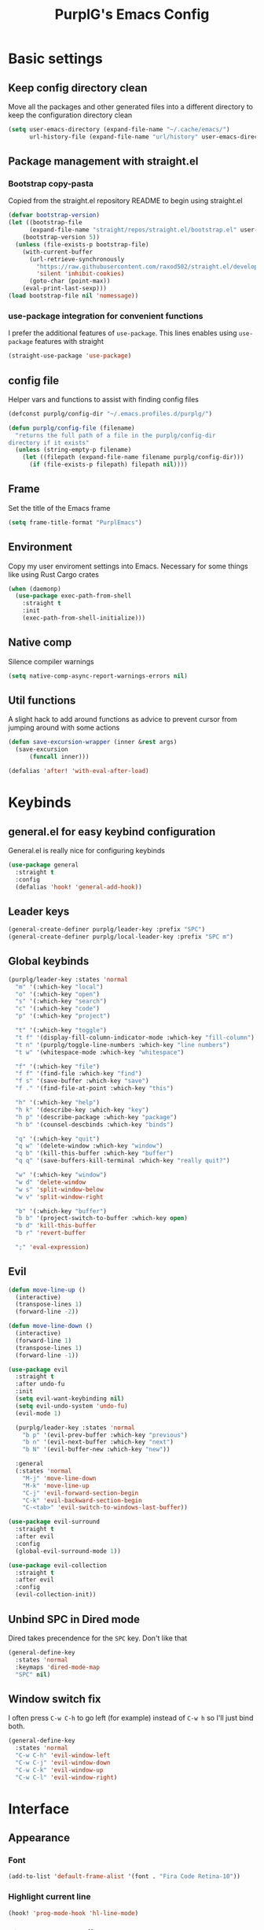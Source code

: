 #+STARTUP: overview
#+TITLE: PurplG's Emacs Config
#+EXPORT_FILE_NAME: export/config.html
#+OPTIONS: num:1
#+OPTIONS: toc:nil
#+OPTIONS: html-postamble:nil

* Basic settings
** Keep config directory clean

Move all the packages and other generated files into a different directory to keep the configuration
directory clean

 #+BEGIN_SRC emacs-lisp :results none
(setq user-emacs-directory (expand-file-name "~/.cache/emacs/")
      url-history-file (expand-file-name "url/history" user-emacs-directory))
 #+END_SRC

** Package management with straight.el
*** Bootstrap copy-pasta

Copied from the straight.el repository README to begin using straight.el

#+BEGIN_SRC emacs-lisp :results none
(defvar bootstrap-version)
(let ((bootstrap-file
      (expand-file-name "straight/repos/straight.el/bootstrap.el" user-emacs-directory))
    (bootstrap-version 5))
  (unless (file-exists-p bootstrap-file)
    (with-current-buffer
      (url-retrieve-synchronously
        "https://raw.githubusercontent.com/raxod502/straight.el/develop/install.el"
        'silent 'inhibit-cookies)
      (goto-char (point-max))
    (eval-print-last-sexp)))
(load bootstrap-file nil 'nomessage))
#+END_SRC

*** use-package integration for convenient functions

I prefer the additional features of ~use-package~. This lines enables using ~use-package~ features with straight

#+BEGIN_SRC emacs-lisp :results none
(straight-use-package 'use-package)
#+END_SRC

** config file

Helper vars and functions to assist with finding config files

#+BEGIN_SRC emacs-lisp :results none
(defconst purplg/config-dir "~/.emacs.profiles.d/purplg/")

(defun purplg/config-file (filename)
  "returns the full path of a file in the purplg/config-dir
directory if it exists"
  (unless (string-empty-p filename)
    (let ((filepath (expand-file-name filename purplg/config-dir)))
      (if (file-exists-p filepath) filepath nil))))
#+END_SRC

** Frame

Set the title of the Emacs frame

#+BEGIN_SRC emacs-lisp :results none
(setq frame-title-format "PurplEmacs")
#+END_SRC

** Environment

Copy my user enviroment settings into Emacs. Necessary for some things like using Rust Cargo crates

#+BEGIN_SRC emacs-lisp
(when (daemonp)
  (use-package exec-path-from-shell
    :straight t
    :init
    (exec-path-from-shell-initialize)))
#+END_SRC

** Native comp
  
Silence compiler warnings

 #+BEGIN_SRC emacs-lisp :results none
(setq native-comp-async-report-warnings-errors nil)
 #+END_SRC

** Util functions

A slight hack to add around functions as advice to prevent cursor from jumping around with some actions

#+BEGIN_SRC emacs-lisp :results none
(defun save-excursion-wrapper (inner &rest args)
  (save-excursion
      (funcall inner)))
#+END_SRC

#+BEGIN_SRC emacs-lisp
(defalias 'after! 'with-eval-after-load)
#+END_SRC

* Keybinds
** general.el for easy keybind configuration

General.el is really nice for configuring keybinds

#+BEGIN_SRC emacs-lisp :results none
(use-package general
  :straight t
  :config
  (defalias 'hook! 'general-add-hook))
#+END_SRC

** Leader keys

#+BEGIN_SRC emacs-lisp :results none
(general-create-definer purplg/leader-key :prefix "SPC")
(general-create-definer purplg/local-leader-key :prefix "SPC m")
#+END_SRC

** Global keybinds

#+BEGIN_SRC emacs-lisp :results none
(purplg/leader-key :states 'normal
  "m" '(:which-key "local")
  "o" '(:which-key "open")
  "s" '(:which-key "search")
  "c" '(:which-key "code")
  "p" '(:which-key "project")

  "t" '(:which-key "toggle")
  "t f" '(display-fill-column-indicator-mode :which-key "fill-column")
  "t n" '(purplg/toggle-line-numbers :which-key "line numbers")
  "t w" '(whitespace-mode :which-key "whitespace")

  "f" '(:which-key "file")
  "f f" '(find-file :which-key "find")
  "f s" '(save-buffer :which-key "save")
  "f ." '(find-file-at-point :which-key "this")

  "h" '(:which-key "help")
  "h k" '(describe-key :which-key "key")
  "h p" '(describe-package :which-key "package")
  "h b" '(counsel-descbinds :which-key "binds")

  "q" '(:which-key "quit")
  "q w" '(delete-window :which-key "window")
  "q b" '(kill-this-buffer :which-key "buffer")
  "q q" '(save-buffers-kill-terminal :which-key "really quit?")

  "w" '(:which-key "window")
  "w d" 'delete-window
  "w s" 'split-window-below
  "w v" 'split-window-right

  "b" '(:which-key "buffer")
  "b b" '(project-switch-to-buffer :which-key open)
  "b d" 'kill-this-buffer
  "b r" 'revert-buffer

  ";" 'eval-expression)
#+END_SRC

** Evil

#+BEGIN_SRC emacs-lisp :results none
(defun move-line-up ()
  (interactive)
  (transpose-lines 1)
  (forward-line -2))

(defun move-line-down ()
  (interactive)
  (forward-line 1)
  (transpose-lines 1)
  (forward-line -1))

(use-package evil
  :straight t
  :after undo-fu
  :init
  (setq evil-want-keybinding nil)
  (setq evil-undo-system 'undo-fu)
  (evil-mode 1)

  (purplg/leader-key :states 'normal
    "b p" '(evil-prev-buffer :which-key "previous")
    "b n" '(evil-next-buffer :which-key "next")
    "b N" '(evil-buffer-new :which-key "new"))

  :general
  (:states 'normal
    "M-j" 'move-line-down
    "M-k" 'move-line-up
    "C-j" 'evil-forward-section-begin
    "C-k" 'evil-backward-section-begin
    "C-<tab>" 'evil-switch-to-windows-last-buffer))

(use-package evil-surround
  :straight t
  :after evil
  :config
  (global-evil-surround-mode 1))

(use-package evil-collection
  :straight t
  :after evil
  :config
  (evil-collection-init))
#+END_SRC

** Unbind SPC in Dired mode

Dired takes precendence for the ~SPC~ key. Don't like that

#+BEGIN_SRC emacs-lisp :results none
(general-define-key
  :states 'normal
  :keymaps 'dired-mode-map
  "SPC" nil)
#+END_SRC

** Window switch fix

I often press =C-w C-h= to go left (for example) instead of =C-w h= so I'll just bind both.

#+BEGIN_SRC emacs-lisp
(general-define-key
  :states 'normal
  "C-w C-h" 'evil-window-left
  "C-w C-j" 'evil-window-down
  "C-w C-k" 'evil-window-up
  "C-w C-l" 'evil-window-right)
#+END_SRC

#+RESULTS:

* Interface
** Appearance
*** Font

#+BEGIN_SRC emacs-lisp :results none
(add-to-list 'default-frame-alist '(font . "Fira Code Retina-10"))
#+END_SRC

*** Highlight current line

#+BEGIN_SRC emacs-lisp :results none
(hook! 'prog-mode-hook 'hl-line-mode)
#+END_SRC

*** Hide extraneous stuff
  
Configures and minimalizes the main Emacs frame

#+BEGIN_SRC emacs-lisp :results none
(setq inhibit-startup-message t)
(scroll-bar-mode -1)
(tool-bar-mode -1)
(menu-bar-mode -1)
(set-fringe-mode 10)
#+END_SRC

*** Theme

#+BEGIN_SRC emacs-lisp :results none
(use-package doom-themes
  :straight t
  :config
  (setq doom-themes-enable-bold t
        doom-themes-enable-italic t))

(load-theme 'doom-dracula t)
#+END_SRC

** Features
*** Scratch buffer

Prevent the scratch buffer from being deleted

#+BEGIN_SRC emacs-lisp
(with-current-buffer "*scratch*" (emacs-lock-mode 'kill))
#+END_SRC

*** Dashboard

#+BEGIN_SRC emacs-lisp :results none
(use-package dashboard
  :straight t
  :config
  (setq initial-buffer-choice (lambda () (get-buffer "*dashboard*"))
        dashboard-items '((projects . 5)
                  (recents . 5))
dashboard-banners-directory (concat purplg/config-dir "banners/")
dashboard-startup-banner (+ 1 (random 3)))

  (dashboard-setup-startup-hook)

  (hook! 'dashboard-after-initialize-hook (lambda ()
    (with-current-buffer "*dashboard*" (emacs-lock-mode 'kill))))

  (defun dashboard-refresh-buffer-silent ()
    "Refresh buffer in background."
    (interactive)
    (let ((dashboard-force-refresh t)) (dashboard-insert-startupify-lists)))

  :general
  (:states 'normal
  :keymaps 'dashboard-mode-map
  "q" nil))
#+END_SRC

#+BEGIN_SRC emacs-lisp :tangle no
(setq dashboard-set-navigator t)
(setq dashboard-navigator-buttons
      `(((nil "Home Assistant" "Home Assistant" (lambda (&rest _) (hass/query-entities))))))
#+END_SRC

#+RESULTS:
| (nil Home Assistant Home Assistant (lambda (&rest _) (hass/query-entities))) |

*** Which-key

A handy popup to show keybinds.

#+BEGIN_SRC emacs-lisp :results none
(use-package which-key
  :straight t
  :config
  (setq which-key-idle-delay 1)
  (which-key-mode 1))
#+END_SRC

*** Completion framework
**** Ivy

Ivy config just in case I wanna use it for something. Disabled.

#+BEGIN_SRC emacs-lisp :results none :tangle no
;; Better fuzzy search. Unintuitively intercepts `ivy--regex-fuzzy` below
(use-package flx
  :straight t)

(use-package ivy
  :straight t
  :init
  (ivy-mode 1)

  :config
  (setq ivy-use-virtual-buffers t
        ivy-initial-inputs-alist nil
        ivy-re-builders-alist '((t . ivy--regex-fuzzy)))

  :general
;; Minibuffer Evil movement keys
  (:keymaps 'ivy-minibuffer-map
    "C-S-k" 'ivy-scroll-down-command
    "C-S-j" 'ivy-scroll-up-command
    "C-k" 'ivy-previous-line
    "C-j" 'ivy-next-line))

(use-package counsel
  :straight t
  :after ivy
  :init
  (counsel-mode 1)

  :config
  (setq counsel-describe-variable-function 'helpful-variable
        counsel-describe-function-function 'helpful-function)

  ;; Redefine find file functions to counsel variants
  (defun purplg/find-file-in-profile-dir ()
    (interactive)
    (counsel-find-file purplg/config-dir))
  
  (defun purplg/find-file-in-home-dir ()
    (interactive)
    (counsel-find-file "~"))
  
  (defun purplg/find-file-in-root-dir ()
    (interactive)
    (counsel-find-file "/"))

  (defun purplg/project-search-thing-at-point ()
    (interactive)
    (counsel-rg (thing-at-point 'symbol)))

  (purplg/leader-key
    :states 'normal
    "p s" '(counsel-rg :which-key "search")
    "f f" '(counsel-find-file :which-key "in profile")
    "f c" '(purplg/find-file-in-profile-dir :which-key "in config")
    "f ~" '(purplg/find-file-in-home-dir :which-key "in home")
    "f /" '(purplg/find-file-in-root-dir :which-key "in root")
    "f r" '(counsel-recentf :which-key "find recent")
    "p S" '(purplg/project-search-thing-at-point :which-key "search this")))

(use-package ivy-rich
  :straight t
  :after ivy
  :init
  (ivy-rich-mode 1))

(use-package swiper
  :straight t
  :after ivy
  :config
  (purplg/leader-key :states 'normal
    "s b" '(swiper :which-key "buffer")))
#+END_SRC

**** Vertico

#+BEGIN_SRC emacs-lisp :results none
(use-package vertico
  :straight t
  :init
  (vertico-mode 1)

  :config
  ;; Redefine find file functions to support vertico
  (defun purplg/find-file-in-profile-dir ()
    (interactive)
    (ido-find-file-in-dir purplg/config-dir))
  
  (defun purplg/find-file-in-home-dir ()
    (interactive)
    (ido-find-file-in-dir "~"))
  
  (defun purplg/find-file-in-org-dir ()
    (interactive)
    (ido-find-file-in-dir org-directory))
  
  (defun purplg/find-file-in-root-dir ()
    (interactive)
    (ido-find-file-in-dir "/"))

  (defun purplg/project-search-thing-at-point ()
    (interactive)
    (consult-ripgrep projectile-project-root (thing-at-point 'symbol)))

  (purplg/leader-key
    :states 'normal
    "f o" '(purplg/find-file-in-org-dir :which-key "in org")
    "f c" '(purplg/find-file-in-profile-dir :which-key "in config")
    "f ~" '(purplg/find-file-in-home-dir :which-key "in home")
    "f /" '(purplg/find-file-in-root-dir :which-key "in root")
    "p S" '(purplg/project-search-thing-at-point :which-key "search this"))

  :general
  (:keymaps 'minibuffer-local-map
    "C-S-k" 'scroll-down-command
    "C-S-j" 'scroll-up-command
    "C-k" 'previous-line
    "C-j" 'next-line
    "C-l" 'vertico-insert))
#+END_SRC

Consult offers ~ivy-counsel~ like function for ~Vertico~.

#+BEGIN_SRC emacs-lisp
(use-package consult
  :straight t
  :after vertico
  :config
  
  (setq consult-project-root-function #'projectile-project-root)
  
  (purplg/leader-key
    :states 'normal
    "b b" '(consult-buffer :which-key "buffer")
    "b o" '(consult-buffer-other-frame :which-key "buffer-other")
    "s b" '(consult-line :which-key "buffer")
    "s p" '(consult-line-multi :which-key "project")
    "s r" '(consult-ripgrep :which-key "regex")
    "f r" '(consult-recent-file :which-key "recent"))
  (recentf-mode 1))
    
(use-package consult-lsp
  :straight t
  :after consult lsp
  :config
  (purplg/leader-key
    :states 'normal
    :keymaps 'lsp-mode-map
    "s e" '(consult-lsp-diagnostics :which-key "errors")))
#+END_SRC

~marginalia~ gives a prettier, more informative minibuffer completion

#+BEGIN_SRC emacs-lisp
(use-package marginalia
  :straight t
  :after vertico
  :init
  (marginalia-mode 1))
#+END_SRC

**** Style

~orderless~ allows completion chunks (space delimited) to be search out of order. In other words, a
query for =some function= will return the same results as =function some= with possibly a different
sort order based on accuracy.

#+BEGIN_SRC emacs-lisp
(use-package orderless
  :straight t
  :config
  (setq completion-styles '(orderless partial-completion)))
#+END_SRC

**** Save histry between sessions

#+BEGIN_SRC emacs-lisp :results none
(use-package savehist
  :straight t
  :init
  (savehist-mode))
#+END_SRC

*** Modeline

#+BEGIN_SRC emacs-lisp :results none
(use-package doom-modeline
  :straight t
  :config
  (doom-modeline-mode 1))
#+END_SRC

*** Perspectives

#+BEGIN_SRC emacs-lisp :results none
(use-package persp-mode
  :straight t
  :config
  (setq persp-auto-resume-time -1)
  (add-to-list 'recentf-exclude (concat user-emacs-directory "persp-confs/persp-auto-save") t)

  ;; Modified from Doom's `+workspace--tabline`
  (defun persp--format-tab (label active) 
    (propertize label
      'face (if active
        'doom-modeline-panel
        'doom-modeline-bar-inactive)))

  (defun persp-list () 
  "Display a list of perspectives"
    (interactive)
    (message "%s"
      (let ((names persp-names-cache)
            (current-name (safe-persp-name
                            (get-current-persp
                              (selected-frame)
                              (selected-window)))))
        (mapconcat
         #'identity
          (cl-loop for name in names
                   for i to (length names)
                   collect
                   (persp--format-tab
                     (format " %d:%s " (1+ i) name)
                     (equal current-name name)))
         nil))))

  ;; Show list of perspectives after switching
  (advice-add 'persp-next :after 'persp-list)
  (advice-add 'persp-prev :after 'persp-list)

  (purplg/leader-key
    :states 'normal
    :keymaps 'persp-mode-map
    "b b" '(persp-switch-to-buffer :which-key "buffer")
    "TAB" '(:which-key "perspectives")
    "TAB TAB" '(persp-list :which-key "list")
    "TAB s" '(persp-switch :which-key "switch")
    "TAB a" '(persp-add-buffer :which-key "add buffer")
    "TAB x" '(persp-remove-buffer :which-key "remove buffer")
    "TAB d" '(persp-kill :which-key "kill persp")
    "TAB r" '(persp-rename :which-key "rename")
    "TAB n" '(persp-add-new :which-key "new")
    "TAB l" '(persp-next :which-key "next persp")
    "TAB h" '(persp-prev :which-key "prev persp"))

  (persp-mode))
  
#+END_SRC

* Help!

#+BEGIN_SRC emacs-lisp :results none
(use-package helpful
  :straight t
  :config
  (purplg/leader-key :states 'normal
    "h f" '(helpful-function :which-key "function")
    "h v" '(helpful-variable :which-key "variable")
    "h V" '(apropos-value :which-key "value")
    "h ." '(helpful-at-point :which-key "this")
    "h k" '(helpful-key :which-key "key")))
#+END_SRC

* Org mode

#+BEGIN_SRC emacs-lisp :results none
(use-package org
  :straight t

  :config
  (setq org-return-follows-link t           ;; Press Enter to follow link under point
        org-adapt-indentation nil           ;; Stop putting indents everywhere
        org-edit-src-content-indentation 0  ;; Fixes indenting entire src block on enter
        org-src-preserve-indentation t      ;; Stop annoying bug with indenting elisp in a code block
        org-confirm-babel-evaluate nil      ;; Don't ask for confirmation when executing a codeblock
        org-directory "~/.org"
        org-capture-project-file "project.org"
        org-capture-templates
        '(("w" "Work"
            entry (file+headline "~/.org/Work.org" "Tasks")
            "* TODO %?\n %i\n")

          ("p" "Current project"
            entry (file+headline (lambda () (expand-file-name org-capture-project-file (projectile-project-root))) "Tasks")
            "* TODO %?\n%i\n%a" :prepend t)

          ("s" "Session"
            entry (file+headline "~/.org/PC.org" "Session")
            "* TODO %?\n%i" :prepend t)

          ("c" "PC"
            entry (file "~/.org/PC.org")
            "* TODO %?\n%i" :prepend t)

          ("h" "Home"
            entry (file+headline "~/.org/Home.org" "Tasks")
            "* TODO %?\n%i" :prepend t)))

  (hook! 'org-mode-hook '(flyspell-mode org-indent-mode))

  (purplg/leader-key
    :states 'normal
    "X" 'org-capture)

  (purplg/leader-key
    :states 'normal
    :keymaps 'org-mode-map
    "t l" '(org-toggle-link-display :which-key "link display"))
    
  (org-reload)

  :general
  (:states 'normal
   :keymaps 'org-src-mode-map
   "C-c C-c" 'org-edit-src-exit))
   
(use-package htmlize
  :straight t
  :after org)
#+END_SRC

* Editing
** Relative line numbers

A couple functions to enable/disable/toggle line numbers and their hooks.

#+BEGIN_SRC emacs-lisp :results none
(setq-default display-line-numbers 'visual
              display-line-numbers-widen t
              display-line-numbers-current-absolute t)

(defun purplg/relative-line-numbers ()
  (interactive)
  (setq-local display-line-numbers 'visual))

(defun purplg/hide-line-numbers ()
  (interactive)
  (setq-local display-line-numbers nil))

(defun purplg/toggle-line-numbers ()
  (interactive)
  (if display-line-numbers
    (purplg/hide-line-numbers)
    (purplg/relative-line-numbers)))
#+END_SRC
** Indentation guides

#+BEGIN_SRC emacs-lisp :results none
(use-package highlight-indent-guides
  :straight t
  :config
  (setq highlight-indent-guides-method 'bitmap
        highlight-indent-guides-responsive 'top)
  (hook! 'prog-mode-hook 'highlight-indent-guides-mode))
#+END_SRC

** Tweaks

#+BEGIN_SRC emacs-lisp :results none
(setq auto-save-default nil) ;; No autosave
(setq-default fill-column 100) ;; Wrap text at 100 characters

(hook!
  '(prog-mode-hook org-mode-hook)
  (lambda ()
    (indent-tabs-mode 0) ;; Disable tabs
    (purplg/relative-line-numbers)))
#+END_SRC

** Undo

The default Emacs default undo system has some weird behavior where it can undo changes that
shouldn't exist anymore and I find it confusing. ~undo-fu~ is a lot more intuitive for me since it
will prevent undo past the beginning of history. Might try undo-tree one day, but seems unnecessary
with version control. ~undo-fu-session~ persists undo history between Emacs sessions.

#+BEGIN_SRC emacs-lisp :results none
(use-package undo-fu
  :straight t)

(use-package undo-fu-session
  :straight t
  :after undo-fu
  :config
  (setq undo-fu-session-incompatible-files '("/COMMIT_EDITMSG\\'" "/git-rebase-todo\\'"))
  (global-undo-fu-session-mode))
#+END_SRC

** Snippets

#+BEGIN_SRC emacs-lisp :results none
(use-package yasnippet-snippets
  :straight t)

(use-package yasnippet
  :after yasnippet-snippets
  :straight t
  :config
  (push (expand-file-name "snippets" purplg/config-dir) yas-snippet-dirs)
  (yas-global-mode 1))
#+END_SRC

** Development
*** Tools
**** Git

#+BEGIN_SRC emacs-lisp :results none
(use-package magit
  :straight t
  :config
  (purplg/leader-key :states 'normal
    "g" '(:which-key "git")
    "g g" '(magit-status :which-key "status")))
#+END_SRC

#+BEGIN_SRC emacs-lisp :results none
(use-package git-gutter
  :straight t

  :config
  (hook! 'prog-mode-hook 'git-gutter-mode))
#+END_SRC

**** Text completion

#+BEGIN_SRC emacs-lisp :results none
(use-package company
  :straight t)
#+END_SRC

**** Flycheck

#+BEGIN_SRC emacs-lisp :results none
(use-package flycheck
  :straight t
  :config
  (hook! 'lsp-mode-hook 'flycheck-mode))
#+END_SRC

**** LSP

#+BEGIN_SRC emacs-lisp :results none
(use-package lsp-mode
  :straight t

  :config
  (setq evil-lookup-func #'lsp-describe-thing-at-point)

  (purplg/leader-key
    :states 'normal
    :keymaps 'lsp-mode-map
    "c a" '(lsp-execute-code-action :which-key "execute action")
    "c f" '(lsp-format-buffer :which-key "format")
    "c r" '(lsp-rename :which-key "rename"))

  :general
  (:keymaps 'evil-motion-state-map
    "g D" 'lsp-find-references))

(use-package lsp-ui
  :straight t
  :after lsp-mode

  :config
  ;; recommended performance tweaks
  (setq gc-cons-threshold 100000000
        read-process-output-max (* 1024 1024))
  
  ;; Disable because it causes input lag
  (setq lsp-ui-doc-enable nil
        lsp-ui-sideline-show-hover t)

  :general
  (:keymaps 'lsp-ui-peek-mode-map
    "j" 'lsp-ui-peek--select-next
    "h" 'lsp-ui-peek--select-prev-file
    "l" 'lsp-ui-peek--select-next-file
    "k" 'lsp-ui-peek--select-prev
    "C-<return>" 'lsp-ui-peek--goto-xref-other-window))
#+END_SRC

**** File tree

#+BEGIN_SRC emacs-lisp :results none
(use-package treemacs
  :straight t

  :config
  (treemacs-resize-icons 16)
  (treemacs-set-width 30)
  
  (purplg/leader-key
    :states 'normal
    "o p" 'treemacs))

(use-package treemacs-all-the-icons
  :straight t
  :after treemacs
  :config
  (treemacs-load-theme "all-the-icons"))
#+END_SRC

**** Project management
#+BEGIN_SRC emacs-lisp :results none
(use-package projectile
  :straight t
  :config
  (purplg/leader-key
    :states 'normal
    "p f" '(projectile-find-file :which-key "file")
    "p a" '(projectile-add-known-project :which-key "add")
    "p d" '(projectile-remove-known-project :which-key "remove")
    "p p" '(projectile-switch-project :which-key "open"))
  (projectile-mode +1))
#+END_SRC

**** Rest client

#+BEGIN_SRC emacs-lisp :results none
(use-package restclient
  :straight t)
#+END_SRC

**** Code Folding

#+BEGIN_SRC emacs-lisp :results none
(defun evil-close-fold-below ()
  "Close fold on current line instead of enclosing block at point"
  (interactive)
  (save-excursion
    (end-of-line)
    (evil-close-fold)))

(defun evil-open-fold-save ()
  "Keep point in place when opening fold"
  (interactive)
  (save-excursion
    (evil-open-fold)))

;; Keep cursor in place when opening a fold
(advice-add 'evil-open-fold :around 'save-excursion-wrapper)

(general-define-key
  :states 'normal
  "z c" 'evil-close-fold-below
  "z C" 'evil-close-fold)

(hook! 'prog-mode-hook 'hs-minor-mode)
#+END_SRC

**** Syntax highlighting

~tree-sitter~ is a faster syntax parsing package
#+BEGIN_SRC emacs-lisp :results none
(use-package tree-sitter
  :straight t)

(use-package tree-sitter-langs
  :straight t
  :after tree-sitter
  :config
  (hook! 'rustic-mode-hook #'tree-sitter-mode)
  (hook! 'tree-sitter-after-on-hook #'tree-sitter-hl-mode))
#+END_SRC

*** Lanuages
**** Rust

#+BEGIN_SRC emacs-lisp :results none
(use-package rustic
  :straight t

  :config
  (setq rustic-format-on-save nil
        rustic-lsp-format nil)

  (defun rustic-cargo-run-no-args () 
    (interactive)
    (rustic-run-cargo-command "cargo run"))
    
  (hook! 'rustic-mode-hook (lambda () (electric-indent-mode 1)))

  (purplg/local-leader-key
    :states  'normal
    :keymaps 'rustic-mode-map
    "c" '(:which-key "cargo")
    "c r" '(rustic-cargo-run-no-args :which-key "run")
    "c R" '(rustic-cargo-run :which-key "run w/ args")
    "c a" '(rustic-cargo-add :which-key "add dep")
    "c x" '(rustic-cargo-rm :which-key "rm dep")
    "c c" '(rustic-cargo-check :which-key "check")
    "c t" '(rustic-cargo-test :which-key "test")))
#+END_SRC

#+BEGIN_SRC emacs-lisp :results none :tangle no
(general-define-key 
  :states 'normal
  :keymaps 'prog-mode-map
  "C-[" 'previous-error
  "C-]" 'next-error)
#+END_SRC

**** Emacs Lisp
***** Rainbow Delimiters

#+BEGIN_SRC emacs-lisp :results none
(use-package rainbow-delimiters
  :straight t
  :config
  (hook! 'emacs-lisp-mode-hook 'rainbow-delimiters-mode))
#+END_SRC

***** Parinfer - for easy elisp paren management

#+BEGIN_SRC emacs-lisp :results none
(use-package parinfer-rust-mode
  :straight t
  :hook emacs-lisp-mode
  :init
  (setq parinfer-rust-auto-download t)
  
  :config
  (hook! 'parinfer-rust-mode-hook (lambda () (electric-indent-mode 0)))
  (purplg/local-leader-key
    :states 'normal
    :keymaps 'org-mode-map
    "p" '(parinfer-rust-toggle-paren-mode :which-key "parinfer")))
#+END_SRC

***** Refactoring
#+BEGIN_SRC emacs-lisp :results none
(ignore-errors ;; TODO fix/replace
  (use-package erefactor
    :straight t
    :config
    (purplg/leader-key
      :states 'normal
      :keymaps 'emacs-lisp-mode-map
      "c r" '(erefactor-rename-symbol-in-buffer :which-key rename))))
#+END_SRC

***** Keybinds
#+BEGIN_SRC emacs-lisp :results none
(purplg/leader-key
  :states 'normal
  :keymaps 'emacs-lisp-mode-map
  "e" '(:which-key "eval")
  "e b" '(eval-buffer :which-key "buffer")
  "e f" '(eval-defun :which-key "function")
  "b c" '(emacs-lisp-byte-compile-and-load :which-key "compile and load"))

(purplg/leader-key
  :states 'visual
  :keymaps 'emacs-lisp-mode-map
  "e" '(:which-key "eval")
  "e r" '(eval-region :which-key "region"))
#+END_SRC

**** Yaml
#+BEGIN_SRC emacs-lisp :results none
(use-package yaml-mode
  :straight t)
#+END_SRC

* Apps
** password-store

#+BEGIN_SRC emacs-lisp
(use-package pass
  :straight t
  :config
  (setq auth-sources '(password-store)))
#+END_SRC

** IRC

Automatically pull credentials and autojoin channels from ~pass~.
Can't figure out why =erc-autojoin-channels-alist= isn't working even when passing a list of strings directly

#+BEGIN_SRC emacs-lisp :tangle no
(use-package erc
  :straight t
  :after pass
  :init
  (defun purplg/connect-to-irc ()
    (interactive)
    (erc-tls :server   "irc.libera.chat"
             :port     "6697"
             :nick     (auth-source-pass-get "nick" "irc.libera.chat")
             :password (auth-source-pass-get 'secret "irc.libera.chat")))

  :config
  (setq erc-prompt-for-password nil
        erc-kill-buffer-on-part t
        erc-kill-server-buffer-on-quit t
        erc-autojoin-channels-alist `(("irc.libera.chat" ,(split-string (auth-source-pass-get "libera-channels" "irc.libera.chat")))))

  (purplg/connect-to-irc))
#+END_SRC

** Telegram
#+BEGIN_SRC emacs-lisp :results none
(use-package telega
  :straight t
  :init
  (when (daemonp)
    (telega))

  :config
  (setq telega-use-images t
        telega-emoji-use-images t
        telega-chat-show-avatars t
        telega-root-show-avatars t
        telega-user-show-avatars t
        telega-emoji-font-family "Noto Color Emoji")

  (purplg/leader-key
    :states 'normal
    "o c" '(telega :whick-key "telegram"))

  (when (daemonp)
    (telega-mode-line-mode 1))

  (after! 'alert
    (require 'telega-alert)
    (telega-alert-mode 1)
    (hook! 'telega-load-hook 'global-telega-squash-message-mode))

  (after! 'dashboard
    (require 'telega-dashboard)
    (add-to-list 'dashboard-items '(telega-chats . 5) t)
    (hook! 'telega-post-message-hook 'dashboard-refresh-buffer-silent)
    (general-define-key
      :states 'normal
      :keymaps 'dashboard-mode-map
      "t" 'dashboard-jump-to-telega-chats))

  :general
  (:keymaps 'telega-chat-mode-map
    "C-g" 'telega-chatbuf-cancel-aux))
#+END_SRC

#+BEGIN_SRC emacs-lisp
(use-package alert
  :straight t)
#+END_SRC
** Tramp

#+BEGIN_SRC emacs-lisp :results none
(use-package tramp
  :straight t
  :config
  (setq tramp-default-method "ssh"))
#+END_SRC
** Terminal

#+BEGIN_SRC emacs-lisp :results none
(use-package vterm
  :straight t
  :config
  (purplg/leader-key
   :states 'normal
   "o t" 'vterm))
#+END_SRC
